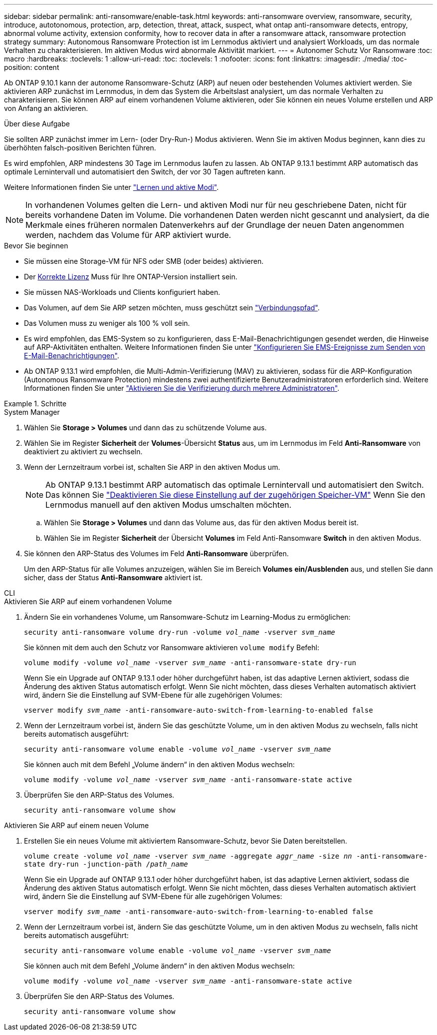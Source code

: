 ---
sidebar: sidebar 
permalink: anti-ransomware/enable-task.html 
keywords: anti-ransomware overview, ransomware, security, introduce, autotonomous, protection, arp, detection, threat, attack, suspect, what ontap anti-ransomware detects, entropy, abnormal volume activity, extension conformity, how to recover data in after a ransomware attack, ransomware protection strategy 
summary: Autonomous Ransomware Protection ist im Lernmodus aktiviert und analysiert Workloads, um das normale Verhalten zu charakterisieren. Im aktiven Modus wird abnormale Aktivität markiert. 
---
= Autonomer Schutz Vor Ransomware
:toc: macro
:hardbreaks:
:toclevels: 1
:allow-uri-read: 
:toc: 
:toclevels: 1
:nofooter: 
:icons: font
:linkattrs: 
:imagesdir: ./media/
:toc-position: content


[role="lead"]
Ab ONTAP 9.10.1 kann der autonome Ransomware-Schutz (ARP) auf neuen oder bestehenden Volumes aktiviert werden. Sie aktivieren ARP zunächst im Lernmodus, in dem das System die Arbeitslast analysiert, um das normale Verhalten zu charakterisieren. Sie können ARP auf einem vorhandenen Volume aktivieren, oder Sie können ein neues Volume erstellen und ARP von Anfang an aktivieren.

.Über diese Aufgabe
Sie sollten ARP zunächst immer im Lern- (oder Dry-Run-) Modus aktivieren. Wenn Sie im aktiven Modus beginnen, kann dies zu überhöhten falsch-positiven Berichten führen.

Es wird empfohlen, ARP mindestens 30 Tage im Lernmodus laufen zu lassen. Ab ONTAP 9.13.1 bestimmt ARP automatisch das optimale Lernintervall und automatisiert den Switch, der vor 30 Tagen auftreten kann.

Weitere Informationen finden Sie unter link:index.html#learning-and-active-modes["Lernen und aktive Modi"].


NOTE: In vorhandenen Volumes gelten die Lern- und aktiven Modi nur für neu geschriebene Daten, nicht für bereits vorhandene Daten im Volume. Die vorhandenen Daten werden nicht gescannt und analysiert, da die Merkmale eines früheren normalen Datenverkehrs auf der Grundlage der neuen Daten angenommen werden, nachdem das Volume für ARP aktiviert wurde.

.Bevor Sie beginnen
* Sie müssen eine Storage-VM für NFS oder SMB (oder beides) aktivieren.
* Der xref:index.html[Korrekte Lizenz] Muss für Ihre ONTAP-Version installiert sein.
* Sie müssen NAS-Workloads und Clients konfiguriert haben.
* Das Volumen, auf dem Sie ARP setzen möchten, muss geschützt sein link:../concepts/namespaces-junction-points-concept.html["Verbindungspfad"^].
* Das Volumen muss zu weniger als 100 % voll sein.
* Es wird empfohlen, das EMS-System so zu konfigurieren, dass E-Mail-Benachrichtigungen gesendet werden, die Hinweise auf ARP-Aktivitäten enthalten. Weitere Informationen finden Sie unter link:../error-messages/configure-ems-events-send-email-task.html["Konfigurieren Sie EMS-Ereignisse zum Senden von E-Mail-Benachrichtigungen"^].
* Ab ONTAP 9.13.1 wird empfohlen, die Multi-Admin-Verifizierung (MAV) zu aktivieren, sodass für die ARP-Konfiguration (Autonomous Ransomware Protection) mindestens zwei authentifizierte Benutzeradministratoren erforderlich sind. Weitere Informationen finden Sie unter link:../multi-admin-verify/enable-disable-task.html["Aktivieren Sie die Verifizierung durch mehrere Administratoren"^].


.Schritte
[role="tabbed-block"]
====
.System Manager
--
. Wählen Sie *Storage > Volumes* und dann das zu schützende Volume aus.
. Wählen Sie im Register *Sicherheit* der *Volumes*-Übersicht *Status* aus, um im Lernmodus im Feld *Anti-Ransomware* von deaktiviert zu aktiviert zu wechseln.
. Wenn der Lernzeitraum vorbei ist, schalten Sie ARP in den aktiven Modus um.
+

NOTE: Ab ONTAP 9.13.1 bestimmt ARP automatisch das optimale Lernintervall und automatisiert den Switch. Das können Sie link:../anti-ransomware/enable-default-task.html["Deaktivieren Sie diese Einstellung auf der zugehörigen Speicher-VM"] Wenn Sie den Lernmodus manuell auf den aktiven Modus umschalten möchten.

+
.. Wählen Sie *Storage > Volumes* und dann das Volume aus, das für den aktiven Modus bereit ist.
.. Wählen Sie im Register *Sicherheit* der Übersicht *Volumes* im Feld Anti-Ransomware *Switch* in den aktiven Modus.


. Sie können den ARP-Status des Volumes im Feld *Anti-Ransomware* überprüfen.
+
Um den ARP-Status für alle Volumes anzuzeigen, wählen Sie im Bereich *Volumes* *ein/Ausblenden* aus, und stellen Sie dann sicher, dass der Status *Anti-Ransomware* aktiviert ist.



--
.CLI
--
.Aktivieren Sie ARP auf einem vorhandenen Volume
. Ändern Sie ein vorhandenes Volume, um Ransomware-Schutz im Learning-Modus zu ermöglichen:
+
`security anti-ransomware volume dry-run -volume _vol_name_ -vserver _svm_name_`

+
Sie können mit dem auch den Schutz vor Ransomware aktivieren `volume modify` Befehl:

+
`volume modify -volume _vol_name_ -vserver _svm_name_ -anti-ransomware-state dry-run`

+
Wenn Sie ein Upgrade auf ONTAP 9.13.1 oder höher durchgeführt haben, ist das adaptive Lernen aktiviert, sodass die Änderung des aktiven Status automatisch erfolgt. Wenn Sie nicht möchten, dass dieses Verhalten automatisch aktiviert wird, ändern Sie die Einstellung auf SVM-Ebene für alle zugehörigen Volumes:

+
`vserver modify _svm_name_ -anti-ransomware-auto-switch-from-learning-to-enabled false`

. Wenn der Lernzeitraum vorbei ist, ändern Sie das geschützte Volume, um in den aktiven Modus zu wechseln, falls nicht bereits automatisch ausgeführt:
+
`security anti-ransomware volume enable -volume _vol_name_ -vserver _svm_name_`

+
Sie können auch mit dem Befehl „Volume ändern“ in den aktiven Modus wechseln:

+
`volume modify -volume _vol_name_ -vserver _svm_name_ -anti-ransomware-state active`

. Überprüfen Sie den ARP-Status des Volumes.
+
`security anti-ransomware volume show`



.Aktivieren Sie ARP auf einem neuen Volume
. Erstellen Sie ein neues Volume mit aktiviertem Ransomware-Schutz, bevor Sie Daten bereitstellen.
+
`volume create -volume _vol_name_ -vserver _svm_name_  -aggregate _aggr_name_ -size _nn_ -anti-ransomware-state dry-run -junction-path /_path_name_`

+
Wenn Sie ein Upgrade auf ONTAP 9.13.1 oder höher durchgeführt haben, ist das adaptive Lernen aktiviert, sodass die Änderung des aktiven Status automatisch erfolgt. Wenn Sie nicht möchten, dass dieses Verhalten automatisch aktiviert wird, ändern Sie die Einstellung auf SVM-Ebene für alle zugehörigen Volumes:

+
`vserver modify _svm_name_ -anti-ransomware-auto-switch-from-learning-to-enabled false`

. Wenn der Lernzeitraum vorbei ist, ändern Sie das geschützte Volume, um in den aktiven Modus zu wechseln, falls nicht bereits automatisch ausgeführt:
+
`security anti-ransomware volume enable -volume _vol_name_ -vserver _svm_name_`

+
Sie können auch mit dem Befehl „Volume ändern“ in den aktiven Modus wechseln:

+
`volume modify -volume _vol_name_ -vserver _svm_name_ -anti-ransomware-state active`

. Überprüfen Sie den ARP-Status des Volumes.
+
`security anti-ransomware volume show`



--
====